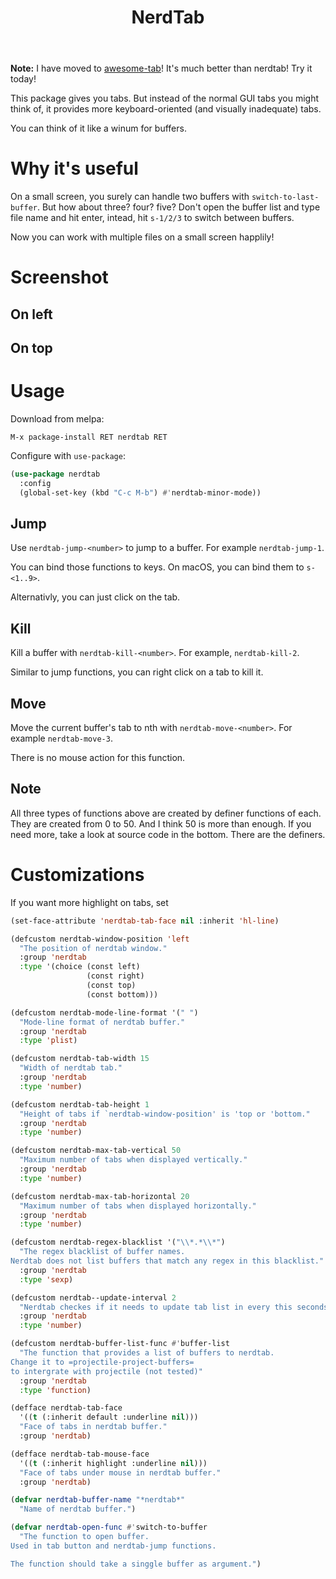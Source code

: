 #+TITLE: NerdTab


*Note:* I have moved to [[https://github.com/manateelazycat/awesome-tab][awesome-tab]]! It's much better than nerdtab! Try it today!


[[https://melpa.org/#/nerdtab][file:https://melpa.org/packages/nerdtab-badge.svg]]

[[./nerdtab.png][./nerdtab.png]]

This package gives you tabs.
But instead of the normal GUI tabs you might think of,
it provides more keyboard-oriented (and visually inadequate) tabs.

You can think of it like a winum for buffers.

* Why it's useful
  
On a small screen, you surely can handle two buffers with =switch-to-last-buffer=.
But how about three? four? five?
Don't open the buffer list and type file name and hit enter,
intead, hit =s-1/2/3= to switch between buffers.

Now you can work with multiple files on a small screen happlily!

* Screenshot

** On left

[[./s0.png][./s0.png]]

** On top

[[./s1.png][./s1.png]]

* Usage
  
Download from melpa:
#+BEGIN_SRC 
M-x package-install RET nerdtab RET
#+END_SRC

Configure with =use-package=:
#+BEGIN_SRC lisp
(use-package nerdtab
  :config 
  (global-set-key (kbd "C-c M-b") #'nerdtab-minor-mode))
#+END_SRC

** Jump
Use =nerdtab-jump-<number>= to jump to a buffer.
For example =nerdtab-jump-1=.

You can bind those functions to keys. 
On macOS, you can bind them to =s-<1..9>=. 

Alternativly, you can just click on the tab.

** Kill
Kill a buffer with =nerdtab-kill-<number>=.
For example, =nerdtab-kill-2=.

Similar to jump functions,
you can right click on a tab to kill it.

** Move
Move the current buffer's tab to nth with =nerdtab-move-<number>=.
For example =nerdtab-move-3=.

There is no mouse action for this function.

** Note
All three types of functions above are created by
definer functions of each.
They are created from 0 to 50.
And I think 50 is more than enough.
If you need more, take a look at source code in the bottom.
There are the definers.
            
* Customizations
  
If you want more highlight on tabs, set
#+BEGIN_SRC lisp
(set-face-attribute 'nerdtab-tab-face nil :inherit 'hl-line)
#+END_SRC
  
#+BEGIN_SRC lisp
(defcustom nerdtab-window-position 'left
  "The position of nerdtab window."
  :group 'nerdtab
  :type '(choice (const left)
                 (const right)
                 (const top)
                 (const bottom)))

(defcustom nerdtab-mode-line-format '(" ")
  "Mode-line format of nerdtab buffer."
  :group 'nerdtab
  :type 'plist)

(defcustom nerdtab-tab-width 15
  "Width of nerdtab tab."
  :group 'nerdtab
  :type 'number)

(defcustom nerdtab-tab-height 1
  "Height of tabs if `nerdtab-window-position' is 'top or 'bottom."
  :group 'nerdtab
  :type 'number)

(defcustom nerdtab-max-tab-vertical 50
  "Maximum number of tabs when displayed vertically."
  :group 'nerdtab
  :type 'number)

(defcustom nerdtab-max-tab-horizontal 20
  "Maximum number of tabs when displayed horizontally."
  :group 'nerdtab
  :type 'number)

(defcustom nerdtab-regex-blacklist '("\\*.*\\*")
  "The regex blacklist of buffer names.
Nerdtab does not list buffers that match any regex in this blacklist."
  :group 'nerdtab
  :type 'sexp)

(defcustom nerdtab--update-interval 2
  "Nerdtab checkes if it needs to update tab list in every this seconds."
  :group 'nerdtab
  :type 'number)

(defcustom nerdtab-buffer-list-func #'buffer-list
  "The function that provides a list of buffers to nerdtab.
Change it to =projectile-project-buffers=
to intergrate with projectile (not tested)"
  :group 'nerdtab
  :type 'function)

(defface nerdtab-tab-face
  '((t (:inherit default :underline nil)))
  "Face of tabs in nerdtab buffer."
  :group 'nerdtab)

(defface nerdtab-tab-mouse-face
  '((t (:inherit highlight :underline nil)))
  "Face of tabs under mouse in nerdtab buffer."
  :group 'nerdtab)

(defvar nerdtab-buffer-name "*nerdtab*"
  "Name of nerdtab buffer.")

(defvar nerdtab-open-func #'switch-to-buffer
  "The function to open buffer.
Used in tab button and nerdtab-jump functions.

The function should take a singgle buffer as argument.")
#+END_SRC

